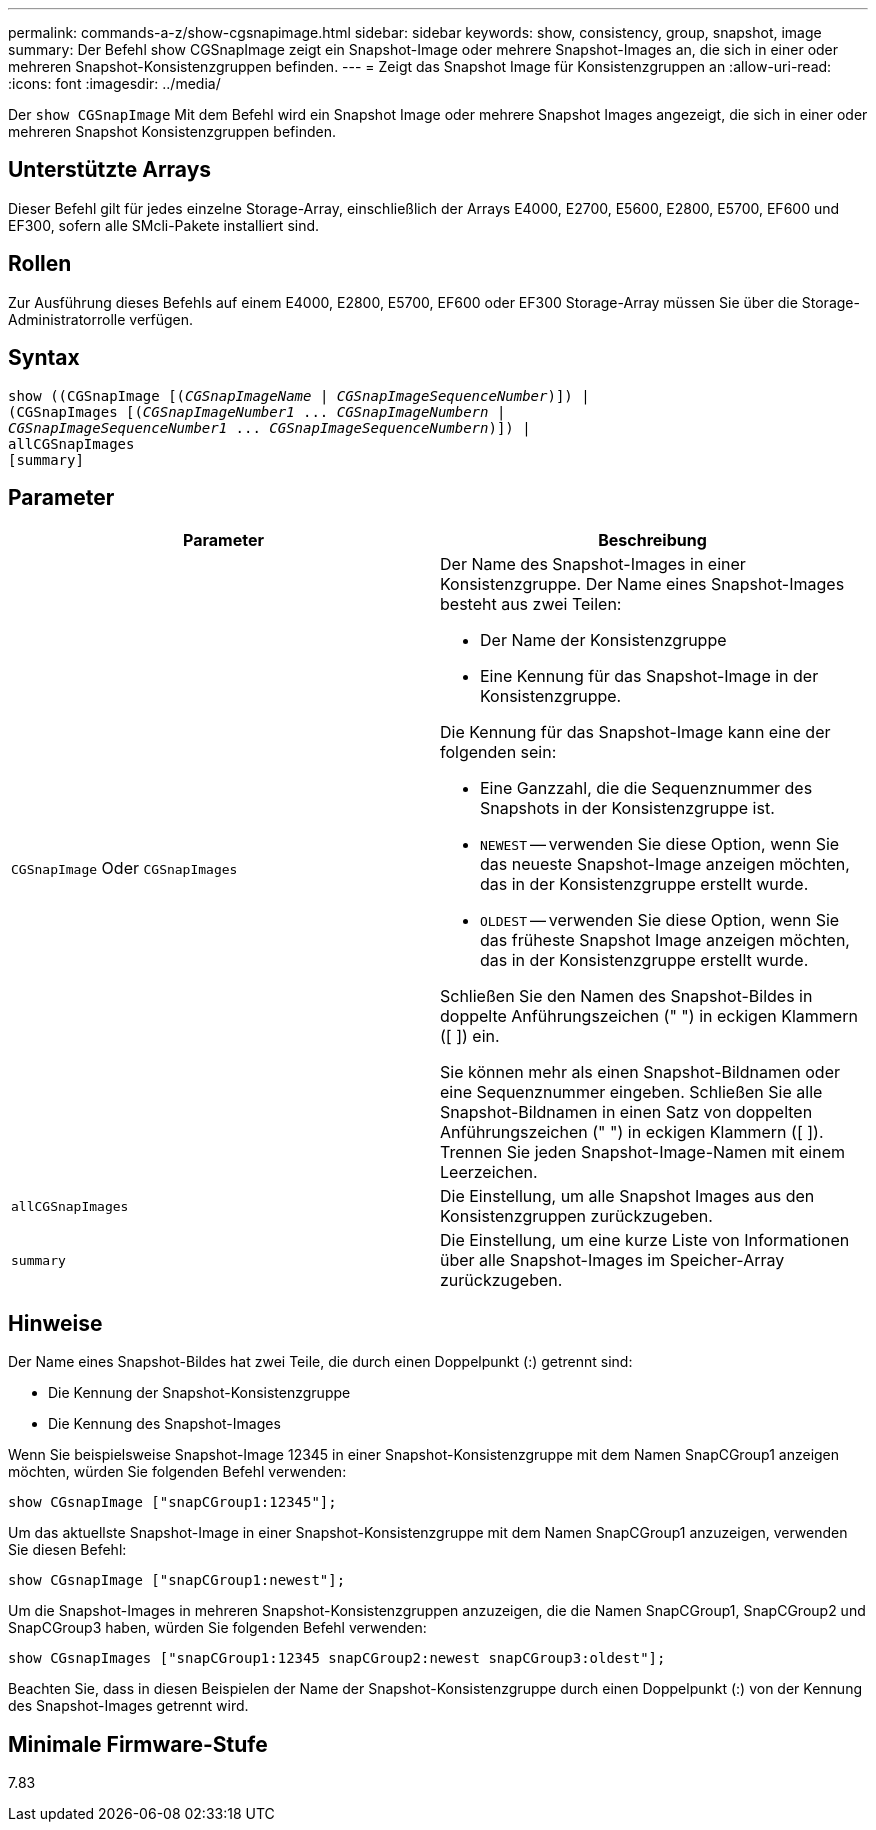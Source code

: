 ---
permalink: commands-a-z/show-cgsnapimage.html 
sidebar: sidebar 
keywords: show, consistency, group, snapshot, image 
summary: Der Befehl show CGSnapImage zeigt ein Snapshot-Image oder mehrere Snapshot-Images an, die sich in einer oder mehreren Snapshot-Konsistenzgruppen befinden. 
---
= Zeigt das Snapshot Image für Konsistenzgruppen an
:allow-uri-read: 
:icons: font
:imagesdir: ../media/


[role="lead"]
Der `show CGSnapImage` Mit dem Befehl wird ein Snapshot Image oder mehrere Snapshot Images angezeigt, die sich in einer oder mehreren Snapshot Konsistenzgruppen befinden.



== Unterstützte Arrays

Dieser Befehl gilt für jedes einzelne Storage-Array, einschließlich der Arrays E4000, E2700, E5600, E2800, E5700, EF600 und EF300, sofern alle SMcli-Pakete installiert sind.



== Rollen

Zur Ausführung dieses Befehls auf einem E4000, E2800, E5700, EF600 oder EF300 Storage-Array müssen Sie über die Storage-Administratorrolle verfügen.



== Syntax

[source, cli, subs="+macros"]
----
show ((CGSnapImage pass:quotes[[(_CGSnapImageName_ | _CGSnapImageSequenceNumber_)]]) |
(CGSnapImages pass:quotes[[(_CGSnapImageNumber1_ ... _CGSnapImageNumbern_ |
_CGSnapImageSequenceNumber1_ ... _CGSnapImageSequenceNumbern_)]]) |
allCGSnapImages
[summary]
----


== Parameter

[cols="2*"]
|===
| Parameter | Beschreibung 


 a| 
`CGSnapImage` Oder `CGSnapImages`
 a| 
Der Name des Snapshot-Images in einer Konsistenzgruppe. Der Name eines Snapshot-Images besteht aus zwei Teilen:

* Der Name der Konsistenzgruppe
* Eine Kennung für das Snapshot-Image in der Konsistenzgruppe.


Die Kennung für das Snapshot-Image kann eine der folgenden sein:

* Eine Ganzzahl, die die Sequenznummer des Snapshots in der Konsistenzgruppe ist.
* `NEWEST` -- verwenden Sie diese Option, wenn Sie das neueste Snapshot-Image anzeigen möchten, das in der Konsistenzgruppe erstellt wurde.
* `OLDEST` -- verwenden Sie diese Option, wenn Sie das früheste Snapshot Image anzeigen möchten, das in der Konsistenzgruppe erstellt wurde.


Schließen Sie den Namen des Snapshot-Bildes in doppelte Anführungszeichen (" ") in eckigen Klammern ([ ]) ein.

Sie können mehr als einen Snapshot-Bildnamen oder eine Sequenznummer eingeben. Schließen Sie alle Snapshot-Bildnamen in einen Satz von doppelten Anführungszeichen (" ") in eckigen Klammern ([ ]). Trennen Sie jeden Snapshot-Image-Namen mit einem Leerzeichen.



 a| 
`allCGSnapImages`
 a| 
Die Einstellung, um alle Snapshot Images aus den Konsistenzgruppen zurückzugeben.



 a| 
`summary`
 a| 
Die Einstellung, um eine kurze Liste von Informationen über alle Snapshot-Images im Speicher-Array zurückzugeben.

|===


== Hinweise

Der Name eines Snapshot-Bildes hat zwei Teile, die durch einen Doppelpunkt (:) getrennt sind:

* Die Kennung der Snapshot-Konsistenzgruppe
* Die Kennung des Snapshot-Images


Wenn Sie beispielsweise Snapshot-Image 12345 in einer Snapshot-Konsistenzgruppe mit dem Namen SnapCGroup1 anzeigen möchten, würden Sie folgenden Befehl verwenden:

[listing]
----
show CGsnapImage ["snapCGroup1:12345"];
----
Um das aktuellste Snapshot-Image in einer Snapshot-Konsistenzgruppe mit dem Namen SnapCGroup1 anzuzeigen, verwenden Sie diesen Befehl:

[listing]
----
show CGsnapImage ["snapCGroup1:newest"];
----
Um die Snapshot-Images in mehreren Snapshot-Konsistenzgruppen anzuzeigen, die die Namen SnapCGroup1, SnapCGroup2 und SnapCGroup3 haben, würden Sie folgenden Befehl verwenden:

[listing]
----
show CGsnapImages ["snapCGroup1:12345 snapCGroup2:newest snapCGroup3:oldest"];
----
Beachten Sie, dass in diesen Beispielen der Name der Snapshot-Konsistenzgruppe durch einen Doppelpunkt (:) von der Kennung des Snapshot-Images getrennt wird.



== Minimale Firmware-Stufe

7.83
